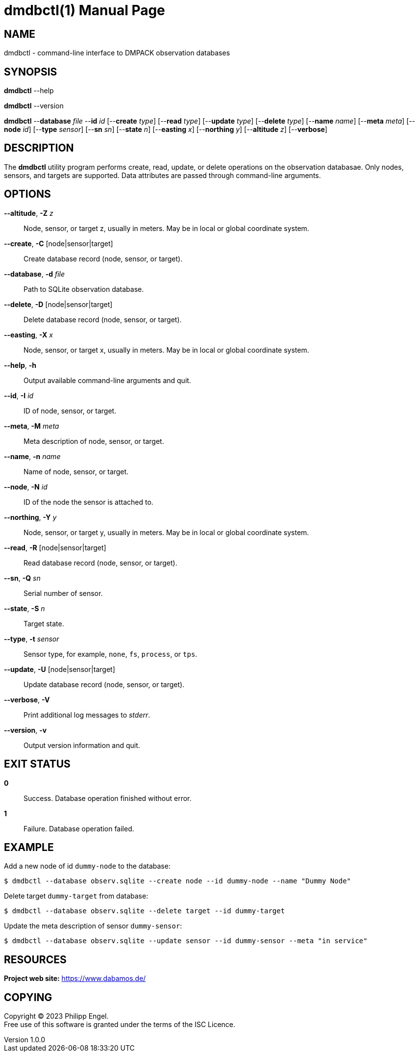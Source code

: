 = dmdbctl(1)
Philipp Engel
v1.0.0
:doctype: manpage
:manmanual: User Commands
:mansource: DMDBCTL

== NAME

dmdbctl - command-line interface to DMPACK observation databases

== SYNOPSIS

*dmdbctl* --help

*dmdbctl* --version

*dmdbctl* --*database* _file_ --*id* _id_ [--*create* _type_] [--*read* _type_]
[--*update* _type_] [--*delete* _type_] [--*name* _name_] [--*meta* _meta_]
[--*node* _id_] [--*type* _sensor_] [--*sn* _sn_] [--*state* _n_]
[--*easting* _x_] [--*northing* _y_] [--*altitude* _z_] [--*verbose*]

== DESCRIPTION

The *dmdbctl* utility program performs create, read, update, or delete
operations on the observation databasae. Only nodes, sensors, and targets are
supported. Data attributes are passed through command-line arguments.

== OPTIONS

*--altitude*, *-Z* _z_::
  Node, sensor, or target z, usually in meters. May be in local or global
  coordinate system.

*--create*, *-C* [node|sensor|target]::
  Create database record (node, sensor, or target).

*--database*, *-d* _file_::
  Path to SQLite observation database.

*--delete*, *-D* [node|sensor|target]::
  Delete database record (node, sensor, or target).

*--easting*, *-X* _x_::
  Node, sensor, or target x, usually in meters. May be in local or global
  coordinate system.

*--help*, *-h*::
  Output available command-line arguments and quit.

*--id*, *-I* _id_::
  ID of node, sensor, or target.

*--meta*, *-M* _meta_::
  Meta description of node, sensor, or target.

*--name*, *-n* _name_::
  Name of node, sensor, or target.

*--node*, *-N* _id_::
  ID of the node the sensor is attached to.

*--northing*, *-Y* _y_::
  Node, sensor, or target y, usually in meters. May be in local or global
  coordinate system.

*--read*, *-R* [node|sensor|target]::
  Read database record (node, sensor, or target).

*--sn*, *-Q* _sn_::
  Serial number of sensor.

*--state*, *-S* _n_::
  Target state.

*--type*, *-t* _sensor_::
  Sensor type, for example, `none`, `fs`, `process`, or `tps`.

*--update*, *-U* [node|sensor|target]::
  Update database record (node, sensor, or target).

*--verbose*, *-V*::
  Print additional log messages to _stderr_.

*--version*, *-v*::
  Output version information and quit.

== EXIT STATUS

*0*::
  Success.
  Database operation finished without error.

*1*::
  Failure.
  Database operation failed.

== EXAMPLE

Add a new node of id `dummy-node` to the database:

....
$ dmdbctl --database observ.sqlite --create node --id dummy-node --name "Dummy Node"
....

Delete target `dummy-target` from database:

....
$ dmdbctl --database observ.sqlite --delete target --id dummy-target
....

Update the meta description of sensor `dummy-sensor`:

....
$ dmdbctl --database observ.sqlite --update sensor --id dummy-sensor --meta "in service"
....

== RESOURCES

*Project web site:* https://www.dabamos.de/

== COPYING

Copyright (C) 2023 {author}. +
Free use of this software is granted under the terms of the ISC Licence.
